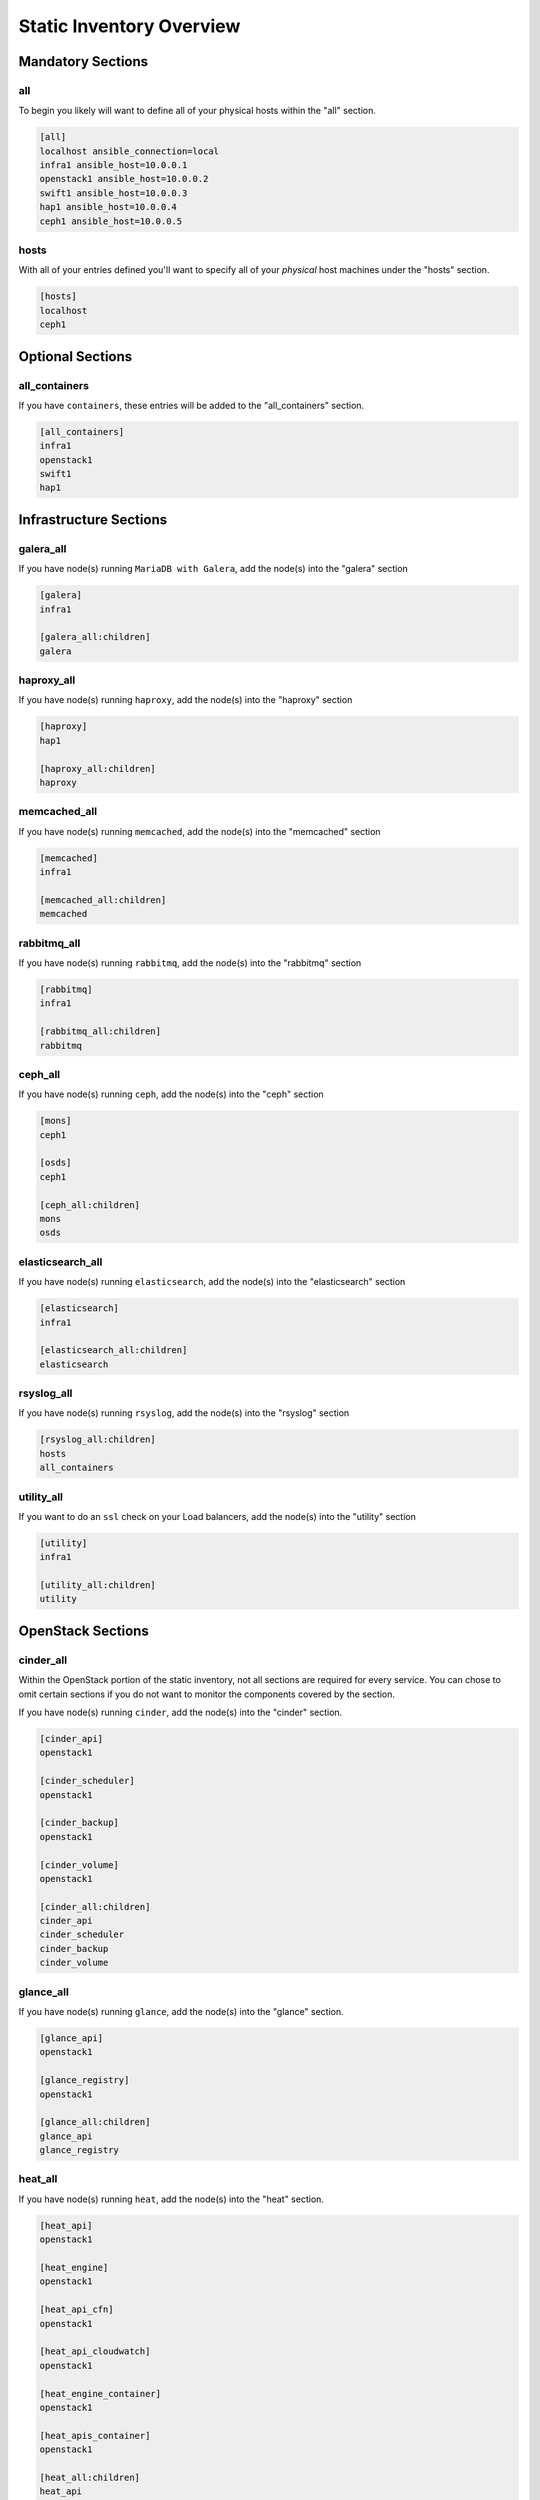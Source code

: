 =========================
Static Inventory Overview
=========================

Mandatory Sections
------------------

all
~~~

To begin you likely will want to define all of your physical hosts within the
"all" section.

.. code-block:: ini

    [all]
    localhost ansible_connection=local
    infra1 ansible_host=10.0.0.1
    openstack1 ansible_host=10.0.0.2
    swift1 ansible_host=10.0.0.3
    hap1 ansible_host=10.0.0.4
    ceph1 ansible_host=10.0.0.5


hosts
~~~~~

With all of your entries defined you'll want to specify all of your *physical*
host machines under the "hosts" section.

.. code-block:: ini

    [hosts]
    localhost
    ceph1


Optional Sections
-----------------

all_containers
~~~~~~~~~~~~~~

If you have ``containers``, these entries will be added to the "all_containers"
section.

.. code-block:: ini

    [all_containers]
    infra1
    openstack1
    swift1
    hap1


Infrastructure Sections
-----------------------

galera_all
~~~~~~~~~~

If you have node(s) running ``MariaDB with Galera``, add the node(s) into the
"galera" section

.. code-block:: ini

    [galera]
    infra1

    [galera_all:children]
    galera


haproxy_all
~~~~~~~~~~~

If you have node(s) running ``haproxy``, add the node(s) into the "haproxy"
section

.. code-block:: ini

    [haproxy]
    hap1

    [haproxy_all:children]
    haproxy


memcached_all
~~~~~~~~~~~~~

If you have node(s) running ``memcached``, add the node(s) into the
"memcached" section

.. code-block:: ini

    [memcached]
    infra1

    [memcached_all:children]
    memcached


rabbitmq_all
~~~~~~~~~~~~

If you have node(s) running ``rabbitmq``, add the node(s) into the
"rabbitmq" section

.. code-block:: ini

    [rabbitmq]
    infra1

    [rabbitmq_all:children]
    rabbitmq


ceph_all
~~~~~~~~

If you have node(s) running ``ceph``, add the node(s) into the "ceph"
section

.. code-block:: ini

    [mons]
    ceph1

    [osds]
    ceph1

    [ceph_all:children]
    mons
    osds


elasticsearch_all
~~~~~~~~~~~~~~~~~

If you have node(s) running ``elasticsearch``, add the node(s) into the
"elasticsearch" section

.. code-block:: ini

    [elasticsearch]
    infra1

    [elasticsearch_all:children]
    elasticsearch


rsyslog_all
~~~~~~~~~~~

If you have node(s) running ``rsyslog``, add the node(s) into the
"rsyslog" section

.. code-block:: ini

    [rsyslog_all:children]
    hosts
    all_containers


utility_all
~~~~~~~~~~~

If you want to do an ``ssl`` check on your Load balancers, add the
node(s) into the "utility" section

.. code-block:: ini

    [utility]
    infra1

    [utility_all:children]
    utility


OpenStack Sections
------------------

cinder_all
~~~~~~~~~~

Within the OpenStack portion of the static inventory, not all sections
are required for every service. You can chose to omit certain sections
if you do not want to monitor the components covered by the section.

If you have node(s) running ``cinder``, add the node(s) into the "cinder"
section.

.. code-block:: ini

    [cinder_api]
    openstack1

    [cinder_scheduler]
    openstack1

    [cinder_backup]
    openstack1

    [cinder_volume]
    openstack1

    [cinder_all:children]
    cinder_api
    cinder_scheduler
    cinder_backup
    cinder_volume


glance_all
~~~~~~~~~~

If you have node(s) running ``glance``, add the node(s) into the "glance"
section.

.. code-block:: ini

    [glance_api]
    openstack1

    [glance_registry]
    openstack1

    [glance_all:children]
    glance_api
    glance_registry


heat_all
~~~~~~~~

If you have node(s) running ``heat``, add the node(s) into the "heat" section.

.. code-block:: ini

    [heat_api]
    openstack1

    [heat_engine]
    openstack1

    [heat_api_cfn]
    openstack1

    [heat_api_cloudwatch]
    openstack1

    [heat_engine_container]
    openstack1

    [heat_apis_container]
    openstack1

    [heat_all:children]
    heat_api
    heat_engine
    heat_api_cfn
    heat_api_cloudwatch
    heat_engine_container
    heat_apis_container


horizon_all
~~~~~~~~~~~

If you have node(s) running ``horizon``, add the node(s) into the "horizon"
section.

.. code-block:: ini

    [horizon]
    openstack1

    [horizon_all:children]
    horizon


keystone_all
~~~~~~~~~~~~

If you have node(s) running ``keystone``, add the node(s) into the "keystone"
section.

.. code-block:: ini

    [keystone]
    openstack1

    [keystone_all:children]
    keystone


magnum_all
~~~~~~~~~~

If you have node(s) running ``magnum``, add the node(s) into the "magnum"
section.

.. code-block:: ini

    [magnum]
    openstack1

    [magnum_all:children]
    magnum


neutron_all
~~~~~~~~~~~

If you have node(s) running ``neutron``, add the node(s) into the "neutron"
section.

.. code-block:: ini

    [neutron_agent]
    openstack1

    [neutron_dhcp_agent]
    openstack1

    [neutron_linuxbridge_agent]
    openstack1

    [neutron_openvswitch_agent]

    [neutron_metering_agent]
    openstack1

    [neutron_l3_agent]
    openstack1

    [neutron_lbaas_agent]
    openstack1

    [neutron_metadata_agent]
    openstack1

    [neutron_server]
    openstack1

    [neutron_all:children]
    neutron_agent
    neutron_dhcp_agent
    neutron_linuxbridge_agent
    neutron_openvswitch_agent
    neutron_metering_agent
    neutron_l3_agent
    neutron_lbaas_agent
    neutron_metadata_agent
    neutron_server


nova_all
~~~~~~~~

If you have node(s) running ``nova``, add the node(s) into the "nova" section.

.. code-block:: ini

    [nova_api_metadata]
    openstack1

    [nova_api_os_compute]
    openstack1

    [nova_cert]
    openstack1

    [nova_compute]
    openstack1

    [nova_conductor]
    openstack1

    [nova_console]
    openstack1

    [nova_scheduler]
    openstack1

    [nova_api_placement]
    openstack1

    [nova_all:children]
    nova_api_metadata
    nova_api_os_compute
    nova_cert
    nova_compute
    nova_conductor
    nova_console
    nova_scheduler
    nova_api_placement
    

ironic_all
~~~~~~~~
    
If you have node(s) running ``ironic``, add the node(s) into the "ironic" section.

.. code-block:: ini
	
    [ironic_api]
    openstack1
    
    [ironic_compute]
    openstack1

    [ironic_conductor]
    openstack1

    [ironic_all:children]
    ironic_api
    ironic_compute
    ironic_conductor


swift_all
~~~~~~~~~

If you have node(s) running ``swift``, add the node(s) into the "swift"
section.

.. code-block:: ini

    [swift_hosts]
    swift1

    [swift_proxy]
    swift1

    [swift_acc]
    swift1

    [swift_cont]
    swift1

    [swift_obj]
    swift1

    [swift_all:children]
    swift_acc
    swift_proxy
    swift_cont
    swift_obj


influx_hosts
~~~~~~~~~~~~

If you have node(s) running ``influx``, add the node(s) into the "influx_hosts"
section.

.. code-block:: ini

    [influx_hosts]
    influx1

    [influx_all:children]
    influx_hosts
